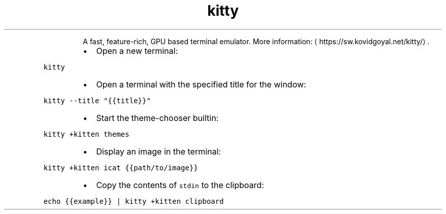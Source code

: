 .TH kitty
.PP
.RS
A fast, feature\-rich, GPU based terminal emulator.
More information: \[la]https://sw.kovidgoyal.net/kitty/\[ra]\&.
.RE
.RS
.IP \(bu 2
Open a new terminal:
.RE
.PP
\fB\fCkitty\fR
.RS
.IP \(bu 2
Open a terminal with the specified title for the window:
.RE
.PP
\fB\fCkitty \-\-title "{{title}}"\fR
.RS
.IP \(bu 2
Start the theme\-chooser builtin:
.RE
.PP
\fB\fCkitty +kitten themes\fR
.RS
.IP \(bu 2
Display an image in the terminal:
.RE
.PP
\fB\fCkitty +kitten icat {{path/to/image}}\fR
.RS
.IP \(bu 2
Copy the contents of \fB\fCstdin\fR to the clipboard:
.RE
.PP
\fB\fCecho {{example}} | kitty +kitten clipboard\fR
